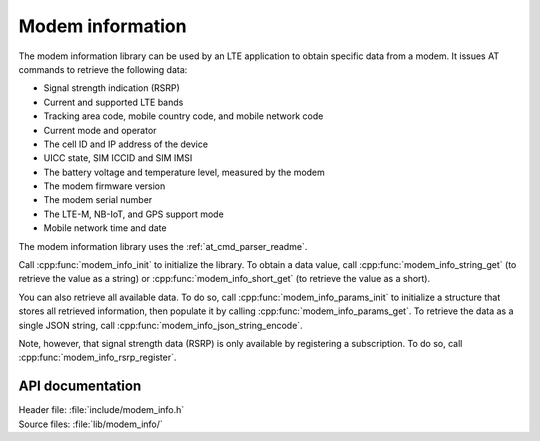 .. _modem_info_readme:

Modem information
#################

The modem information library can be used by an LTE application to obtain specific data from a modem.
It issues AT commands to retrieve the following data:

* Signal strength indication (RSRP)
* Current and supported LTE bands
* Tracking area code, mobile country code, and mobile network code
* Current mode and operator
* The cell ID and IP address of the device
* UICC state, SIM ICCID and SIM IMSI
* The battery voltage and temperature level, measured by the modem
* The modem firmware version
* The modem serial number
* The LTE-M, NB-IoT, and GPS support mode
* Mobile network time and date

The modem information library uses the :ref:`at_cmd_parser_readme`.

Call :cpp:func:`modem_info_init` to initialize the library.
To obtain a data value, call :cpp:func:`modem_info_string_get` (to retrieve the value as a string) or :cpp:func:`modem_info_short_get` (to retrieve the value as a short).

You can also retrieve all available data.
To do so, call :cpp:func:`modem_info_params_init` to initialize a structure that stores all retrieved information, then populate it by calling :cpp:func:`modem_info_params_get`.
To retrieve the data as a single JSON string, call :cpp:func:`modem_info_json_string_encode`.

Note, however, that signal strength data (RSRP) is only available by registering a subscription. To do so, call :cpp:func:`modem_info_rsrp_register`.


API documentation
*****************

| Header file: :file:`include/modem_info.h`
| Source files: :file:`lib/modem_info/`

.. doxygengroup:: modem_info
   :project: nrf
   :members:

